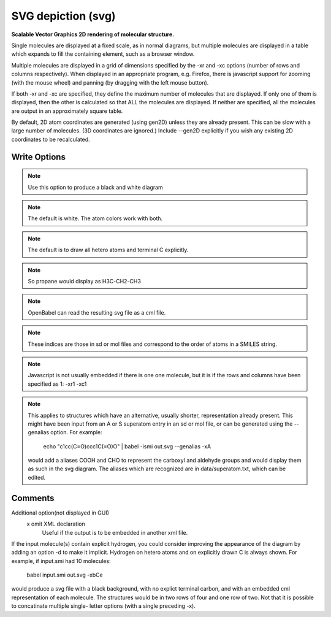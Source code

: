 SVG depiction (svg)
===================

**Scalable Vector Graphics 2D rendering of molecular structure.**


Single molecules are displayed at a fixed scale, as in normal diagrams,
but multiple molecules are displayed in a table which expands to fill
the containing element, such as a browser window.

Multiple molecules are displayed in a grid of dimensions specified by
the -xr and -xc options (number of rows and columns respectively).
When displayed in an appropriate program, e.g. Firefox, there is
javascript support for zooming (with the mouse wheel)
and panning (by dragging with the left mouse button).

If both -xr and -xc are specified, they define the maximum number of
molecules that are displayed.
If only one of them is displayed, then the other is calculated so that
ALL the molecules are displayed.
If neither are specified, all the molecules are output in an
approximately square table.

By default, 2D atom coordinates are generated (using gen2D) unless they
are already present. This can be slow with a large number of molecules.
(3D coordinates are ignored.) Include --gen2D explicitly if you wish
any existing 2D coordinates to be recalculated.



Write Options
~~~~~~~~~~~~~

.. cmdoption:: u

  no element-specific atom coloring

.. note::

    Use this option to produce a black and white diagram

.. cmdoption:: b

  black background

.. note::

    The default is white. The atom colors work with both.

.. cmdoption:: C

  do not draw terminal carbon atoms explicitly

.. note::

    The default is to draw all hetero atoms and terminal C explicitly.

.. cmdoption:: a

  draw all carbon atoms

.. note::

    So propane would display as H3C-CH2-CH3

.. cmdoption:: d

  do not display molecule name

.. cmdoption:: e

  embed molecule as CML

.. note::

    OpenBabel can read the resulting svg file as a cml file.

.. cmdoption:: p#

  scale to bondlength in pixels(single mol only)

.. cmdoption:: c#

  number of columns in table

.. cmdoption:: r#

  number of rows in table

.. cmdoption:: N#

  max number objects to be output

.. cmdoption:: l

  draw grid lines

.. cmdoption:: i

  add index to each atom

.. note::

    These indices are those in sd or mol files and correspond to the
    order of atoms in a SMILES string.

.. cmdoption:: j

  do not embed javascript

.. note::

    Javascript is not usually embedded if there is one one molecule,
    but it is if the rows and columns have been specified as 1: -xr1 -xc1

.. cmdoption:: A

  display aliases, if present

.. note::

    This applies to structures which have an alternative, usually
    shorter, representation already present. This might have been input
    from an A or S superatom entry in an sd or mol file, or can be
    generated using the --genalias option. For example:
      echo "c1cc(C=O)ccc1C(=O)O" | babel -ismi out.svg --genalias -xA
    would add a aliases COOH and CHO to represent the carboxyl and
    aldehyde groups and would display them as such in the svg diagram.
    The aliases which are recognized are in data/superatom.txt, which
    can be edited.
Comments
~~~~~~~~
Additional option(not displayed in GUI)
 x omit XML declaration
    Useful if the output is to be embedded in another xml file.

If the input molecule(s) contain explicit hydrogen, you could consider
improving the appearance of the diagram by adding an option -d to make
it implicit. Hydrogen on hetero atoms and on explicitly drawn C is
always shown.
For example, if input.smi had 10 molecules:
      babel input.smi out.svg -xbCe
would produce a svg file with a black background, with no explict
terminal carbon, and with an embedded cml representation of each
molecule. The structures would be in two rows of four and one row
of two. Not that it is possible to concatinate multiple single-
letter options (with a single preceding -x).

